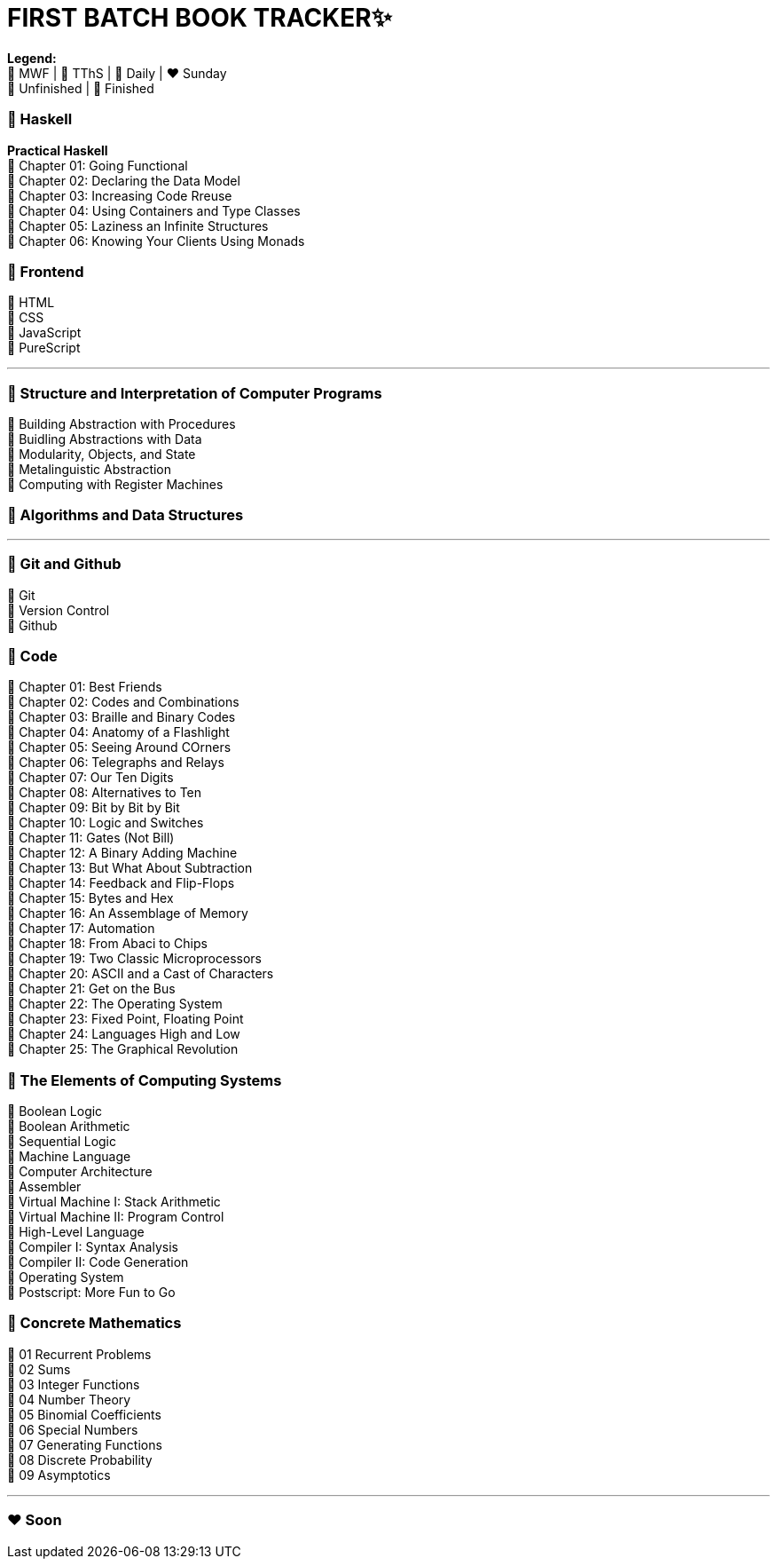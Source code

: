 = FIRST BATCH BOOK TRACKER✨

**Legend:** +
🧡 MWF | 💙 TThS | 💜 Daily | ❤️ Sunday +
🤍 Unfinished | 💚 Finished

=== 💜 Haskell
**Practical Haskell** +
🤍 Chapter 01: Going Functional +
🤍 Chapter 02: Declaring the Data Model +
🤍 Chapter 03: Increasing Code Rreuse +
🤍 Chapter 04: Using Containers and Type Classes +
🤍 Chapter 05: Laziness an Infinite Structures +
🤍 Chapter 06: Knowing Your Clients Using Monads

=== 💜 Frontend
🤍 HTML +
🤍 CSS +
🤍 JavaScript +
🤍 PureScript 

---

=== 🧡 Structure and Interpretation of Computer Programs
💚 Building Abstraction with Procedures +
🤍 Buidling Abstractions with Data +
🤍 Modularity, Objects, and State +
🤍 Metalinguistic Abstraction +
🤍 Computing with Register Machines

=== 🧡 Algorithms and Data Structures
---

=== 💙 Git and Github
🤍 Git +
🤍 Version Control +
🤍 Github

=== 💙 Code
💚 Chapter 01: Best Friends +
💚 Chapter 02: Codes and Combinations +
💚 Chapter 03: Braille and Binary Codes +
🤍 Chapter 04: Anatomy of a Flashlight +
🤍 Chapter 05: Seeing Around COrners +
🤍 Chapter 06: Telegraphs and Relays +
🤍 Chapter 07: Our Ten Digits +
🤍 Chapter 08: Alternatives to Ten +
🤍 Chapter 09: Bit by Bit by Bit +
🤍 Chapter 10: Logic and Switches +
🤍 Chapter 11: Gates (Not Bill) +
🤍 Chapter 12: A Binary Adding Machine +
🤍 Chapter 13: But What About Subtraction +
🤍 Chapter 14: Feedback and Flip-Flops +
🤍 Chapter 15: Bytes and Hex +
🤍 Chapter 16: An Assemblage of Memory +
🤍 Chapter 17: Automation +
🤍 Chapter 18: From Abaci to Chips +
🤍 Chapter 19: Two Classic Microprocessors +
🤍 Chapter 20: ASCII and a Cast of Characters +
🤍 Chapter 21: Get on the Bus +
🤍 Chapter 22: The Operating System +
🤍 Chapter 23: Fixed Point, Floating Point +
🤍 Chapter 24: Languages High and Low +
🤍 Chapter 25: The Graphical Revolution

=== 💙 The Elements of Computing Systems
🤍 Boolean Logic +
🤍 Boolean Arithmetic +
🤍 Sequential Logic +
🤍 Machine Language +
🤍 Computer Architecture +
🤍 Assembler +
🤍 Virtual Machine I: Stack Arithmetic +
🤍 Virtual Machine II: Program Control +
🤍 High-Level Language +
🤍 Compiler I: Syntax Analysis +
🤍 Compiler II: Code Generation +
🤍 Operating System +
🤍 Postscript: More Fun to Go +

=== 💙 Concrete Mathematics
🤍 01 Recurrent Problems +
🤍 02 Sums +
🤍 03 Integer Functions +
🤍 04 Number Theory +
🤍 05 Binomial Coefficients +
🤍 06 Special Numbers +
🤍 07 Generating Functions +
🤍 08 Discrete Probability +
🤍 09 Asymptotics

---

=== ❤️ Soon
